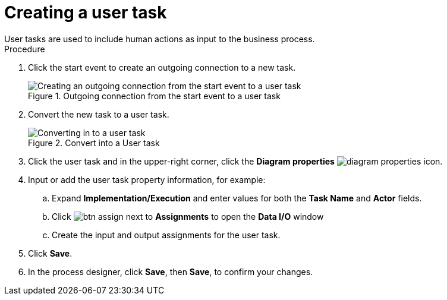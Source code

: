 [id='create-user-task']
= Creating a user task
User tasks are used to include human actions as input to the business process.

.Procedure
. Click the start event to create an outgoing connection to a new task.
+
.Outgoing connection from the start event to a user task
image::processes/create-task2.png[Creating an outgoing connection from the start event to a user task]

. Convert the new task to a user task.
+
.Convert into a User task
image::processes/user_task2.png[Converting in to a user task]

. Click the user task and in the upper-right corner, click the *Diagram properties* image:processes/diagram_properties.png[] icon.
. Input or add the user task property information, for example:
.. Expand *Implementation/Execution* and enter values for both the *Task Name* and *Actor* fields.
.. Click image:processes/btn_assign.png[] next to *Assignments* to open the *Data I/O* window
.. Create the input and output assignments for the user task.
. Click *Save*.
. In the process designer, click *Save*, then *Save*, to confirm your changes.
